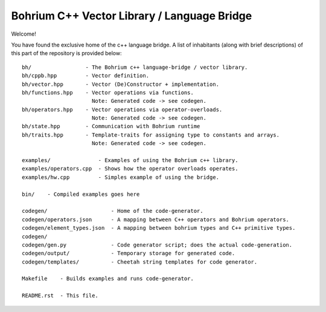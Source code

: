 Bohrium C++ Vector Library / Language Bridge
============================================

Welcome!

You have found the exclusive home of the c++ language bridge.
A list of inhabitants (along with brief descriptions) of this part of the repository is provided below::

    bh/                 - The Bohrium c++ language-bridge / vector library.
    bh/cppb.hpp         - Vector definition.
    bh/vector.hpp       - Vector (De)Constructor + implementation.
    bh/functions.hpp    - Vector operations via functions.
                          Note: Generated code -> see codegen.
    bh/operators.hpp    - Vector operations via operator-overloads.
                          Note: Generated code -> see codegen.
    bh/state.hpp        - Communication with Bohrium runtime
    bh/traits.hpp       - Template-traits for assigning type to constants and arrays.
                          Note: Generated code -> see codegen.

    examples/               - Examples of using the Bohrium c++ library.
    examples/operators.cpp  - Shows how the operator overloads operates.
    examples/hw.cpp         - Simples example of using the bridge.

    bin/    - Compiled examples goes here

    codegen/                    - Home of the code-generator.
    codegen/operators.json      - A mapping between C++ operators and Bohrium operators.
    codegen/element_types.json  - A mapping between bohrium types and C++ primitive types.
    codegen/
    codegen/gen.py              - Code generator script; does the actual code-generation.
    codegen/output/             - Temporary storage for generated code.
    codegen/templates/          - Cheetah string templates for code generator.

    Makefile    - Builds examples and runs code-generator.

    README.rst  - This file.

